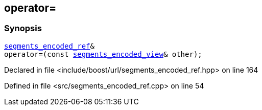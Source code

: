 :relfileprefix: ../../../
[#2E5AD95CC9DAAD250D2F73F5F4F0A438724F36B4]
== operator=



=== Synopsis

[source,cpp,subs="verbatim,macros,-callouts"]
----
xref:reference/boost/urls/segments_encoded_ref.adoc[segments_encoded_ref]&
operator=(const xref:reference/boost/urls/segments_encoded_view.adoc[segments_encoded_view]& other);
----

Declared in file <include/boost/url/segments_encoded_ref.hpp> on line 164

Defined in file <src/segments_encoded_ref.cpp> on line 54

